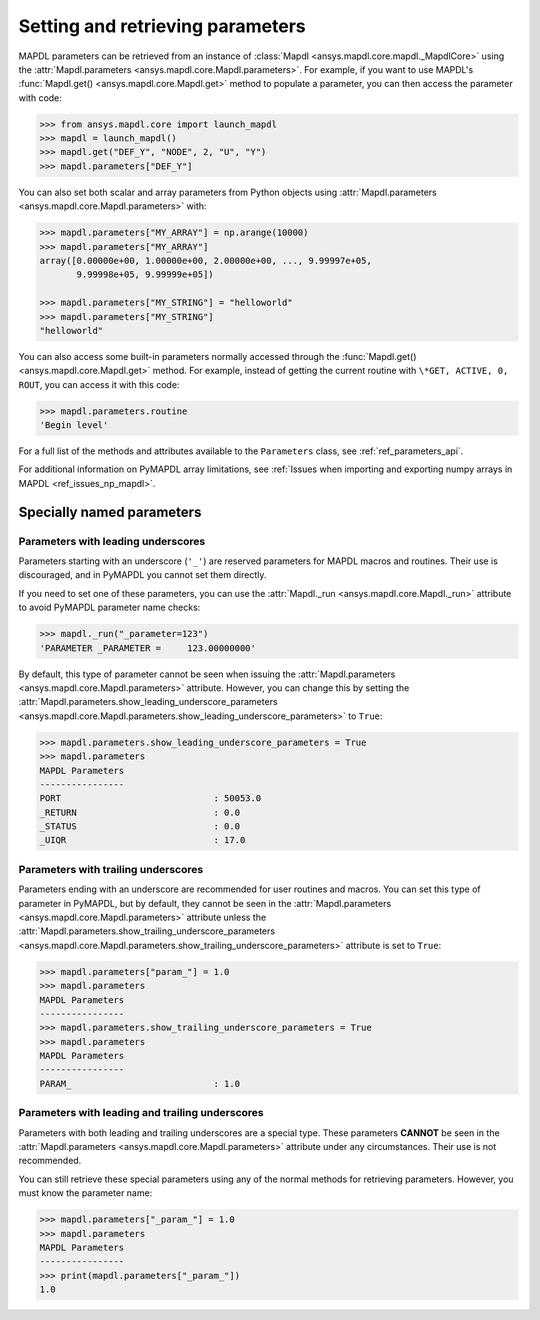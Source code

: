
.. _ref_parameters:

*********************************
Setting and retrieving parameters
*********************************

MAPDL parameters can be retrieved from an instance of 
:class:`Mapdl <ansys.mapdl.core.mapdl._MapdlCore>`
using the :attr:`Mapdl.parameters <ansys.mapdl.core.Mapdl.parameters>`.
For example, if you want to use MAPDL's
:func:`Mapdl.get() <ansys.mapdl.core.Mapdl.get>` method to
populate a parameter, you can then access the parameter with code:

.. code:: pycon

   >>> from ansys.mapdl.core import launch_mapdl
   >>> mapdl = launch_mapdl()
   >>> mapdl.get("DEF_Y", "NODE", 2, "U", "Y")
   >>> mapdl.parameters["DEF_Y"]

You can also set both scalar and array parameters from Python objects
using :attr:`Mapdl.parameters <ansys.mapdl.core.Mapdl.parameters>`
with:

.. code:: pycon

   >>> mapdl.parameters["MY_ARRAY"] = np.arange(10000)
   >>> mapdl.parameters["MY_ARRAY"]
   array([0.00000e+00, 1.00000e+00, 2.00000e+00, ..., 9.99997e+05,
          9.99998e+05, 9.99999e+05])

   >>> mapdl.parameters["MY_STRING"] = "helloworld"
   >>> mapdl.parameters["MY_STRING"]
   "helloworld"

You can also access some built-in parameters normally accessed through
the :func:`Mapdl.get() <ansys.mapdl.core.Mapdl.get>` method. For example,
instead of getting the current routine with ``\*GET, ACTIVE, 0,
ROUT``, you can access it with this code:

.. code:: pycon

  >>> mapdl.parameters.routine
  'Begin level'


For a full list of the methods and attributes available to the
``Parameters`` class, see :ref:`ref_parameters_api`.

For additional information on PyMAPDL array limitations, see
:ref:`Issues when importing and exporting numpy arrays in MAPDL <ref_issues_np_mapdl>`.

.. _ref_special_named_param:

Specially named parameters
==========================

Parameters with leading underscores
-----------------------------------

Parameters starting with an underscore (``'_'``) are reserved parameters
for MAPDL macros and routines. Their use is discouraged, and in PyMAPDL
you cannot set them directly.

If you need to set one of these parameters, you can use the
:attr:`Mapdl._run <ansys.mapdl.core.Mapdl._run>`
attribute to avoid PyMAPDL parameter name checks:


.. code:: pycon

   >>> mapdl._run("_parameter=123")
   'PARAMETER _PARAMETER =     123.00000000'

By default, this type of parameter cannot be seen when issuing the
:attr:`Mapdl.parameters <ansys.mapdl.core.Mapdl.parameters>` attribute.
However, you can change this by setting the
:attr:`Mapdl.parameters.show_leading_underscore_parameters 
<ansys.mapdl.core.Mapdl.parameters.show_leading_underscore_parameters>`
to ``True``:

.. code:: pycon

   >>> mapdl.parameters.show_leading_underscore_parameters = True
   >>> mapdl.parameters
   MAPDL Parameters
   ----------------
   PORT                             : 50053.0
   _RETURN                          : 0.0
   _STATUS                          : 0.0
   _UIQR                            : 17.0


Parameters with trailing underscores
------------------------------------

Parameters ending with an underscore are recommended for user routines
and macros. You can set this type of parameter in PyMAPDL, but by default,
they cannot be seen in the
:attr:`Mapdl.parameters <ansys.mapdl.core.Mapdl.parameters>` attribute unless
the :attr:`Mapdl.parameters.show_trailing_underscore_parameters 
<ansys.mapdl.core.Mapdl.parameters.show_trailing_underscore_parameters>` attribute
is set to ``True``:


.. code:: pycon

   >>> mapdl.parameters["param_"] = 1.0
   >>> mapdl.parameters
   MAPDL Parameters
   ----------------
   >>> mapdl.parameters.show_trailing_underscore_parameters = True
   >>> mapdl.parameters
   MAPDL Parameters
   ----------------
   PARAM_                           : 1.0


Parameters with leading and trailing underscores
------------------------------------------------

Parameters with both leading and trailing underscores are a special type. These parameters
**CANNOT** be seen in the :attr:`Mapdl.parameters <ansys.mapdl.core.Mapdl.parameters>` attribute
under any circumstances. Their use is not recommended.

You can still retrieve these special parameters using any of the normal methods
for retrieving parameters. However, you must know the parameter name:


.. code:: pycon

   >>> mapdl.parameters["_param_"] = 1.0
   >>> mapdl.parameters
   MAPDL Parameters
   ----------------
   >>> print(mapdl.parameters["_param_"])
   1.0

